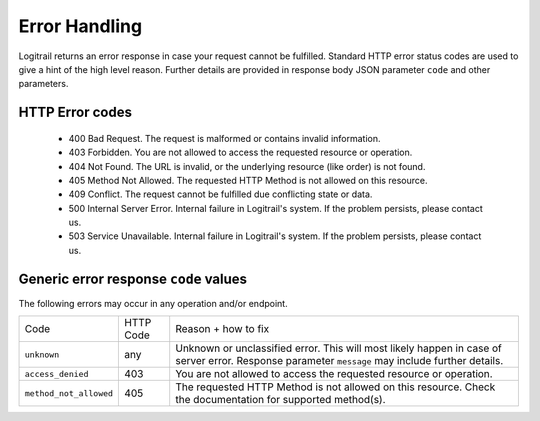 Error Handling
**************

Logitrail returns an error response in case your request cannot be fulfilled. Standard
HTTP error status codes are used to give a hint of the high level reason. Further details
are provided in response body JSON parameter ``code`` and other parameters.

HTTP Error codes
================

 * 400 Bad Request. The request is malformed or contains invalid information.
 * 403 Forbidden. You are not allowed to access the requested resource or operation.
 * 404 Not Found. The URL is invalid, or the underlying resource (like order) is not found.
 * 405 Method Not Allowed. The requested HTTP Method is not allowed on this resource.
 * 409 Conflict. The request cannot be fulfilled due conflicting state or data.
 * 500 Internal Server Error. Internal failure in Logitrail's system. If the problem persists, please contact us.
 * 503 Service Unavailable. Internal failure in Logitrail's system. If the problem persists, please contact us.

Generic error response ``code`` values
======================================

The following errors may occur in any operation and/or endpoint.

+---------------------------------------+-----------+-----------------------------------------------------------------------------------------------+
| Code                                  | HTTP Code | Reason + how to fix                                                                           |
+---------------------------------------+-----------+-----------------------------------------------------------------------------------------------+
| ``unknown``                           | any       | Unknown or unclassified error. This will most likely happen in case of server error.          |
|                                       |           | Response parameter ``message`` may include further details.                                   |
+---------------------------------------+-----------+-----------------------------------------------------------------------------------------------+
| ``access_denied``                     | 403       | You are not allowed to access the requested resource or operation.                            |
+---------------------------------------+-----------+-----------------------------------------------------------------------------------------------+
| ``method_not_allowed``                | 405       | The requested HTTP Method is not allowed on this resource. Check the documentation for        |
|                                       |           | supported method(s).                                                                          |
+---------------------------------------+-----------+-----------------------------------------------------------------------------------------------+
